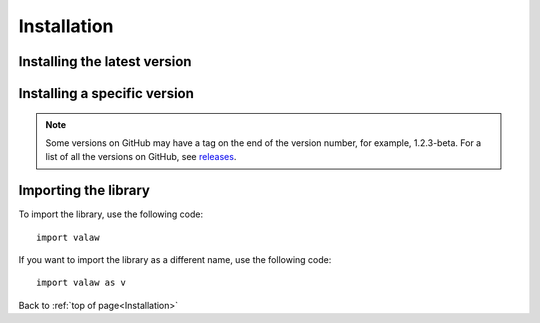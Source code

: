 .. _gettingStarted-installation:

============
Installation
============

Installing the latest version
=============================

.. tabs::

    .. group-tab:: from PyPI
        .. prompt:: bash

            pip install valaw

    .. group-tab:: from GitHub
        .. prompt:: bash

            pip install git+https://github.com/Jet612/valaw/releases/latest

Installing a specific version
=============================

.. note::
    Some versions on GitHub may have a tag on the end of the version number, for example, 1.2.3-beta.
    For a list of all the versions on GitHub, see `releases <https://github.com/Jet612/valaw/releases>`_.

.. tabs::
    .. group-tab:: from PyPI
        .. prompt:: bash

            pip install valaw==1.2.3

    .. group-tab:: from GitHub
        .. prompt:: bash

            pip install git+https://github.com/Jet612/valaw/tree/1.2.3

Importing the library
=====================
To import the library, use the following code::

    import valaw

If you want to import the library as a different name, use the following code::

    import valaw as v

Back to :ref:`top of page<Installation>`
